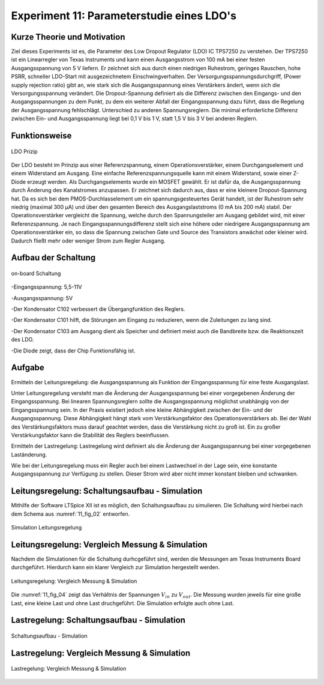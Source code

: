 ﻿Experiment 11: Parameterstudie eines LDO's
==========================================

Kurze Theorie und Motivation
----------------------------
Ziel dieses Experiments ist es, die Parameter des Low Dropout Regulator (LDO) IC TPS7250 zu verstehen.
Der TPS7250 ist ein Linearregler von Texas Instruments und kann einen Ausgangsstrom von 100 mA bei einer festen 
Ausgangsspannung von 5 V liefern. Er zeichnet sich aus durch einen niedrigen Ruhestrom, geringes Rauschen, 
hohe PSRR, schneller LDO-Start mit ausgezeichnetem Einschwingverhalten. Der Versorgungsspannungsdurchgriff,
(Power supply rejection ratio) gibt an, wie stark sich die Ausgangsspannung eines Verstärkers ändert, 
wenn sich die Versorgungsspannung verändert. Die Dropout-Spannung definiert als die Differenz zwischen 
den Eingangs- und den Ausgangsspannungen zu dem Punkt, zu dem ein weiterer Abfall der Eingangsspannung dazu führt, 
dass die Regelung der Ausgangsspannung fehlschlägt.
Unterschied zu anderen Spannungsreglern. Die minimal erforderliche Differenz zwischen Ein- und 
Ausgangsspannung liegt bei 0,1 V bis 1 V, statt 1,5 V bis 3 V bei anderen Reglern.


Funktionsweise
--------------

.. figure:: img/Experiment_11/low_dropout_regulator.png
	    :name:  11_fig_01
	    :align: center
	    :scale: 60%

	    LDO Prizip

Der LDO besteht im Prinzip aus einer Referenzspannung, einem Operationsverstärker, einem Durchgangselement 
und einem Widerstand am Ausgang. Eine einfache Referenzspannungsquelle kann mit einem Widerstand, 
sowie einer Z-Diode erzeugt werden. Als Durchgangselements wurde ein MOSFET gewählt. Er ist dafür da, 
die Ausgangsspannung durch Änderung des Kanalstromes anzupassen. Er zeichnet sich dadurch aus, dass er 
eine kleinere Dropout-Spannung hat. Da es sich bei dem PMOS-Durchlasselement um ein spannungsgesteuertes 
Gerät handelt, ist der Ruhestrom sehr niedrig (maximal 300 µA) und über den gesamten Bereich des 
Ausgangslaststroms (0 mA bis 200 mA) stabil. Der Operationsverstärker vergleicht die Spannung, 
welche durch den Spannungsteiler am Ausgang gebildet wird, mit einer Referenzspannung. 
Je nach Eingangsspannungsdifferenz stellt sich eine höhere oder niedrigere Ausgangsspannung am 
Operationsverstärker ein, so dass die Spannung zwischen Gate und Source des Transistors anwächst oder 
kleiner wird. Dadurch fließt mehr oder weniger Strom zum Regler Ausgang.

Aufbau der Schaltung
--------------------
.. figure:: img/Experiment_11/Schematic_diagram_of_on_board_evaluation_module.png
	    :name:  11_fig_02
	    :align: center	 

	    on-board Schaltung

-Eingangsspannung: 5,5-11V

-Ausgangsspannung: 5V

-Der Kondensator C102 verbessert die Übergangfunktion des Reglers. 

-Der Kondensator C101 hilft, die Störungen am Eingang zu reduzieren, wenn die Zuleitungen zu lang sind.

-Der Kondensator C103 am Ausgang dient als Speicher und definiert meist auch die Bandbreite bzw. die Reaktionszeit des LDO.

-Die Diode zeigt, dass der Chip Funktionsfähig ist.


Aufgabe
-------
Ermitteln der Leitungsregelung: 
die Ausgangsspannung als Funktion der Eingangsspannung für eine feste Ausgangslast. 

Unter Leitungsregelung versteht man die Änderung der Ausgangsspannung bei einer 
vorgegebenen Änderung der Eingangsspannung. Bei linearen Spannungsreglern sollte die Ausgangsspannung 
möglichst unabhängig von der Eingangsspannung sein. In der Praxis existiert jedoch eine kleine Abhängigkeit
zwischen der Ein- und der Ausgangsspannung. Diese Abhängigkeit hängt stark vom Verstärkungsfaktor des 
Operationsverstärkers ab. Bei der Wahl des Verstärkungsfaktors muss darauf geachtet werden, 
dass die Verstärkung nicht zu groß ist. Ein zu großer Verstärkungsfaktor kann die Stabilität des Reglers 
beeinflussen.

Ermitteln der Lastregelung: 
Lastregelung wird definiert als die Änderung der Ausgangsspannung bei einer vorgegebenen Laständerung. 

Wie bei der Leitungsregelung muss ein Regler auch bei einem Lastwechsel in der Lage sein, 
eine konstante Ausgangsspannung zur Verfügung zu stellen. Dieser Strom wird aber nicht immer 
konstant bleiben und schwanken. 

Leitungsregelung: Schaltungsaufbau - Simulation
------------------------------------------------
Mithilfe der Software LTSpice XII ist es möglich, den Schaltungsaufbau
zu simulieren. Die Schaltung wird hierbei nach dem Schema aus
:numref:`11_fig_02` entworfen. 

.. figure:: img/Experiment_11/Simulation_der_SchaltungTeil1.png
	    :name:  11_fig_03
	    :align: center	   

	    Simulation Leitungsregelung

Leitungsregelung: Vergleich Messung & Simulation
------------------------------------------------
Nachdem die Simulationen für die Schaltung durhcgeführt sind, werden
die Messungen am Texas Instruments Board durchgeführt. Hierdurch kann
ein klarer Vergleich zur Simulation hergestellt werden. 

.. figure:: img/Experiment_11/Vergleich_Messung1_&_Simulation1.png
	    :name:  11_fig_04
	    :align: center
	    

	    Leitungsregelung: Vergleich Messung & Simulation

Die :numref:`11_fig_04` zeigt das Verhältnis der Spannungen
:math:`V_{in}` zu :math:`V_{out}`. Die Messung wurden jeweils für eine große Last, 
eine kleine Last und ohne Last druchgeführt. Die Simulation erfolgte auch ohne Last. 


Lastregelung: Schaltungsaufbau - Simulation
-------------------------------------------
.. figure:: img/Experiment_11/Simulation_Teil2.png
	    :name:  11_fig_05
	    :align: center	    

	    Schaltungsaufbau - Simulation


Lastregelung: Vergleich Messung & Simulation
------------------------------------------------

.. figure:: img/Experiment_11/Vergleich_Messung2_&_Simulation2.png
	    :name:  11_fig_06
	    :align: center
	    

	    Lastregelung: Vergleich Messung & Simulation